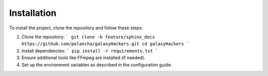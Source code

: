 Installation
============

To install the project, clone the repository and follow these steps:

1. Clone the repository:
   ```
   git clone -b feature/sphinx_docs https://github.com/pelancha/galaxyHackers.git
   cd galaxyHackers
   ```

2. Install dependencies:
   ```
   pip install -r requirements.txt
   ```

3. Ensure additional tools like FFmpeg are installed (if needed).

4. Set up the environment variables as described in the configuration guide.
